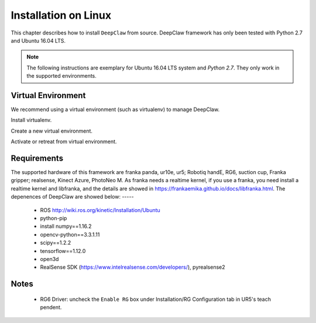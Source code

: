 Installation on Linux
=====================

This chapter describes how to install ``DeepClaw`` from source.
DeepClaw framework has only been tested with Python 2.7 and Ubuntu 16.04 LTS.

.. note::
   The following instructions are exemplary for Ubuntu 16.04 LTS system and `Python 2.7`.
   They only work in the supported environments.

Virtual Environment
-------------------
We recommend using a virtual environment (such as virtualenv) to manage DeepClaw.

Install virtualenv.

.. code-block:: shell
    :linenos:

    $ pip install -U virtualenv

Create a new virtual environment.

.. code-block:: shell
    :linenos:

    $ virtualenv -p /usr/bin/python2.7 ~/DCvenv

Activate or retreat from virtual environment.

.. code-block:: shell
    :linenos:

    $ source ~/DCvenv/bin/activate # activate virtual environment
    $ deactivate # retreat from virtual environment

Requirements
------------
The supported hardware of this framework are franka panda, ur10e, ur5; Robotiq handE, RG6, suction cup, Franka gripper; realsense, Kinect Azure, PhotoNeo M. As franka needs a realtime kernel, if you use a franka, you need install a realtime kernel and libfranka, and the details are showed in https://frankaemika.github.io/docs/libfranka.html. 
The depenences of DeepClaw are showed below:
-----
 * ROS http://wiki.ros.org/kinetic/Installation/Ubuntu
 * python-pip
 * install numpy==1.16.2
 * opencv-python==3.3.1.11
 * scipy==1.2.2
 * tensorflow==1.12.0
 * open3d
 * RealSense SDK (https://www.intelrealsense.com/developers/), pyrealsense2




Notes
-----
 * RG6 Driver: uncheck the ``Enable RG`` box under Installation/RG Configuration tab in UR5's teach pendent.
 
